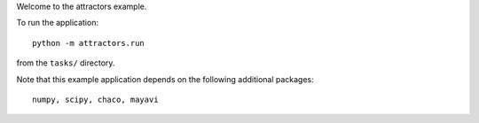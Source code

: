 Welcome to the attractors example.

To run the application::

  python -m attractors.run

from the ``tasks/`` directory.

Note that this example application depends on the following additional
packages::

  numpy, scipy, chaco, mayavi
